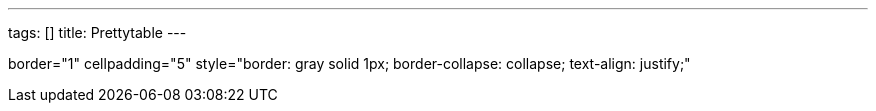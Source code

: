 ---
tags: []
title: Prettytable
---

border="1" cellpadding="5" style="border: gray solid 1px;
border-collapse: collapse; text-align: justify;"
